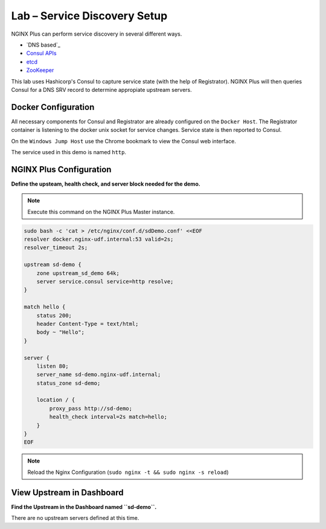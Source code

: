 Lab – Service Discovery Setup
-----------------------------------------

NGINX Plus can perform service discovery in several different ways. 

- `DNS based`_

- `Consul APIs`_

- `etcd`_

- `ZooKeeper`_

This lab uses Hashicorp's Consul to capture service state (with the help of Registrator).
NGINX Plus will then queries Consul for a DNS SRV record to determine appropiate upstream servers.

Docker Configuration
~~~~~~~~~~~~~~~~~~~~

All necessary components for Consul and Registrator are already configured on the ``Docker Host``. The Registrator container is listening to the docker unix socket for service changes.
Service state is then reported to Consul. 

On the ``Windows Jump Host`` use the Chrome bookmark to view the Consul web interface.

.. image:: /_static/consul.png

The service used in this demo is named ``http``.

.. image:: /_static/consul_service.png

NGINX Plus Configuration
~~~~~~~~~~~~~~~~~~~~~~~~

**Define the upsteam, health check, and server block needed for the demo.**

.. note:: Execute this command on the NGINX Plus Master instance.

.. code:: shell

    sudo bash -c 'cat > /etc/nginx/conf.d/sdDemo.conf' <<EOF
    resolver docker.nginx-udf.internal:53 valid=2s;
    resolver_timeout 2s;

    upstream sd-demo {
        zone upstream_sd_demo 64k;
        server service.consul service=http resolve;
    }

    match hello {
        status 200;
        header Content-Type = text/html;
        body ~ "Hello";
    }

    server {
        listen 80;
        server_name sd-demo.nginx-udf.internal;
        status_zone sd-demo;

        location / {
            proxy_pass http://sd-demo;
            health_check interval=2s match=hello;
        }
    }
    EOF

.. note:: Reload the Nginx Configuration (``sudo nginx -t && sudo nginx -s reload``)

View Upstream in Dashboard
~~~~~~~~~~~~~~~~~~~~~~~~~~

**Find the Upstream in the Dashboard named ``sd-demo``.**

.. todo:: insert pic once names are updated.

There are no upstream servers defined at this time.

.. _`Consul APIs`: https://www.nginx.com/blog/service-discovery-with-nginx-plus-and-consul/
.. _`etcd`: https://www.nginx.com/blog/service-discovery-nginx-plus-etcd/
.. _`ZooKeeper`: https://www.nginx.com/blog/service-discovery-nginx-plus-zookeeper/

.. todo:: add link for generic DNS based upstream